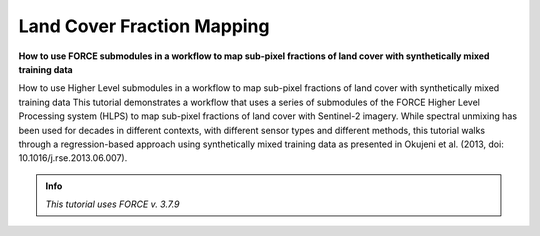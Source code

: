 .. _tut-lcf:

Land Cover Fraction Mapping
=========================

.. |copy|   unicode:: U+000A9 .. COPYRIGHT SIGN

**How to use FORCE submodules in a workflow to map sub-pixel fractions of land cover with synthetically mixed training data**

How to use Higher Level submodules in a workflow to map sub-pixel fractions of land cover with synthetically mixed training data
This tutorial demonstrates a workflow that uses a series of submodules of the FORCE Higher Level Processing system (HLPS) to map sub-pixel fractions of land cover with Sentinel-2 imagery.
While spectral unmixing has been used for decades in different contexts, with different sensor types and different methods, this tutorial walks through a regression-based approach using synthetically mixed training data as presented in Okujeni et al. (2013, doi: 10.1016/j.rse.2013.06.007).

.. admonition:: Info

   *This tutorial uses FORCE v. 3.7.9*
